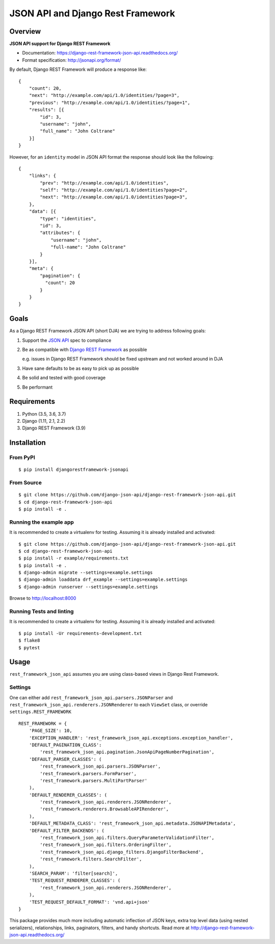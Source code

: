 ==================================
JSON API and Django Rest Framework
==================================

.. image:: https://travis-ci.org/django-json-api/django-rest-framework-json-api.svg?branch=develop
   :target: https://travis-ci.org/django-json-api/django-rest-framework-json-api

.. image:: https://readthedocs.org/projects/django-rest-framework-json-api/badge/?version=latest
   :alt: Read the docs
   :target: https://django-rest-framework-json-api.readthedocs.org/

.. image:: https://badges.gitter.im/Join%20Chat.svg
   :alt: Join the chat at https://gitter.im/django-json-api/django-rest-framework-json-api
   :target: https://gitter.im/django-json-api/django-rest-framework-json-api

--------
Overview
--------

**JSON API support for Django REST Framework**

* Documentation: https://django-rest-framework-json-api.readthedocs.org/
* Format specification: http://jsonapi.org/format/


By default, Django REST Framework will produce a response like::

    {
        "count": 20,
        "next": "http://example.com/api/1.0/identities/?page=3",
        "previous": "http://example.com/api/1.0/identities/?page=1",
        "results": [{
            "id": 3,
            "username": "john",
            "full_name": "John Coltrane"
        }]
    }


However, for an ``identity`` model in JSON API format the response should look
like the following::

    {
        "links": {
            "prev": "http://example.com/api/1.0/identities",
            "self": "http://example.com/api/1.0/identities?page=2",
            "next": "http://example.com/api/1.0/identities?page=3",
        },
        "data": [{
            "type": "identities",
            "id": 3,
            "attributes": {
                "username": "john",
                "full-name": "John Coltrane"
            }
        }],
        "meta": {
            "pagination": {
              "count": 20
            }
        }
    }


-----
Goals
-----

As a Django REST Framework JSON API (short DJA) we are trying to address following goals:

1. Support the `JSON API`_ spec to compliance

2. Be as compatible with `Django REST Framework`_ as possible

   e.g. issues in Django REST Framework should be fixed upstream and not worked around in DJA

3. Have sane defaults to be as easy to pick up as possible

4. Be solid and tested with good coverage

5. Be performant

.. _JSON API: http://jsonapi.org
.. _Django REST Framework: https://www.django-rest-framework.org/

------------
Requirements
------------

1. Python (3.5, 3.6, 3.7)
2. Django (1.11, 2.1, 2.2)
3. Django REST Framework (3.9)

------------
Installation
------------

From PyPI
^^^^^^^^^

::

    $ pip install djangorestframework-jsonapi


From Source
^^^^^^^^^^^

::

    $ git clone https://github.com/django-json-api/django-rest-framework-json-api.git
    $ cd django-rest-framework-json-api
    $ pip install -e .


Running the example app
^^^^^^^^^^^^^^^^^^^^^^^

It is recommended to create a virtualenv for testing. Assuming it is already
installed and activated:

::

    $ git clone https://github.com/django-json-api/django-rest-framework-json-api.git
    $ cd django-rest-framework-json-api
    $ pip install -r example/requirements.txt
    $ pip install -e .
    $ django-admin migrate --settings=example.settings
    $ django-admin loaddata drf_example --settings=example.settings
    $ django-admin runserver --settings=example.settings

Browse to http://localhost:8000


Running Tests and linting
^^^^^^^^^^^^^^^^^^^^^^^^^

It is recommended to create a virtualenv for testing. Assuming it is already
installed and activated:

::

    $ pip install -Ur requirements-development.txt
    $ flake8
    $ pytest

-----
Usage
-----


``rest_framework_json_api`` assumes you are using class-based views in Django
Rest Framework.


Settings
^^^^^^^^

One can either add ``rest_framework_json_api.parsers.JSONParser`` and
``rest_framework_json_api.renderers.JSONRenderer`` to each ``ViewSet`` class, or
override ``settings.REST_FRAMEWORK``

::

    REST_FRAMEWORK = {
        'PAGE_SIZE': 10,
        'EXCEPTION_HANDLER': 'rest_framework_json_api.exceptions.exception_handler',
        'DEFAULT_PAGINATION_CLASS':
            'rest_framework_json_api.pagination.JsonApiPageNumberPagination',
        'DEFAULT_PARSER_CLASSES': (
            'rest_framework_json_api.parsers.JSONParser',
            'rest_framework.parsers.FormParser',
            'rest_framework.parsers.MultiPartParser'
        ),
        'DEFAULT_RENDERER_CLASSES': (
            'rest_framework_json_api.renderers.JSONRenderer',
            'rest_framework.renderers.BrowsableAPIRenderer',
        ),
        'DEFAULT_METADATA_CLASS': 'rest_framework_json_api.metadata.JSONAPIMetadata',
        'DEFAULT_FILTER_BACKENDS': (
            'rest_framework_json_api.filters.QueryParameterValidationFilter',
            'rest_framework_json_api.filters.OrderingFilter',
            'rest_framework_json_api.django_filters.DjangoFilterBackend',
            'rest_framework.filters.SearchFilter',
        ),
        'SEARCH_PARAM': 'filter[search]',
        'TEST_REQUEST_RENDERER_CLASSES': (
            'rest_framework_json_api.renderers.JSONRenderer',
        ),
        'TEST_REQUEST_DEFAULT_FORMAT': 'vnd.api+json'
    }

This package provides much more including automatic inflection of JSON keys, extra top level data (using nested
serializers), relationships, links, paginators, filters, and handy shortcuts.
Read more at http://django-rest-framework-json-api.readthedocs.org/

